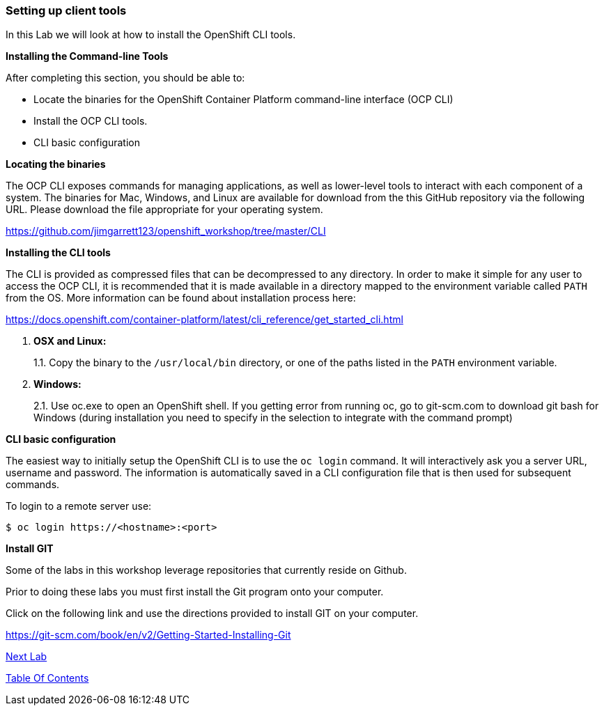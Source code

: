[[setting-up-client-tools]]
Setting up client tools
~~~~~~~~~~~~~~~~~~~~~~~

In this Lab we will look at how to install the OpenShift CLI tools.

*Installing the Command-line Tools*

After completing this section, you should be able to:

* Locate the binaries for the OpenShift Container Platform command-line
interface (OCP CLI)
* Install the OCP CLI tools.
* CLI basic configuration

*Locating the binaries*

The OCP CLI exposes commands for managing applications, as well as
lower-level tools to interact with each component of a system. The
binaries for Mac, Windows, and Linux are available for download from the
this GitHub repository via the following URL.  Please download the file
appropriate for your operating system.

link:https://github.com/jimgarrett123/openshift_workshop/tree/master/CLI[https://github.com/jimgarrett123/openshift_workshop/tree/master/CLI^]

*Installing the CLI tools*

The CLI is provided as compressed files that can be decompressed to any
directory. In order to make it simple for any user to access the OCP
CLI, it is recommended that it is made available in a directory mapped
to the environment variable called `PATH` from the OS. More information
can be found about installation process here:

link:https://docs.openshift.com/container-platform/latest/cli_reference/get_started_cli.html[https://docs.openshift.com/container-platform/latest/cli_reference/get_started_cli.html^]

1.  *OSX and Linux:*
+
1.1. Copy the binary to the `/usr/local/bin` directory, or one of the
paths listed in the `PATH` environment variable.
2.  *Windows:*
+
2.1. Use oc.exe to open an OpenShift shell. If you getting error from
running oc, go to git-scm.com to download git bash for Windows (during
installation you need to specify in the selection to integrate with the
command prompt)


*CLI basic configuration*

The easiest way to initially setup the OpenShift CLI is to use the
`oc login` command. It will interactively ask you a server URL, username
and password. The information is automatically saved in a CLI
configuration file that is then used for subsequent commands.

To login to a remote server use:

[source,shell]
----
$ oc login https://<hostname>:<port>
----

*Install GIT*

Some of the labs in this workshop leverage repositories that currently reside on Github.  

Prior to doing these labs you must first install the Git program onto your computer.

Click on the following link and use the directions provided to install GIT on your computer.

link:https://git-scm.com/book/en/v2/Getting-Started-Installing-Git[https://git-scm.com/book/en/v2/Getting-Started-Installing-Git, window="_blank"]






link:1_Create_App_From_a_Docker_Image.adoc[Next Lab]

link:README.adoc[Table Of Contents]
